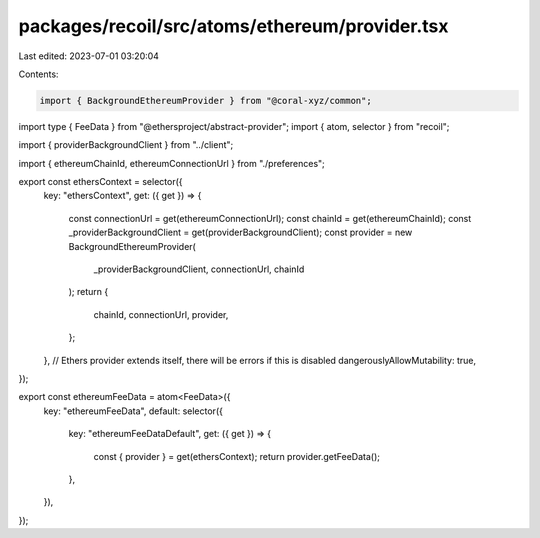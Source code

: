 packages/recoil/src/atoms/ethereum/provider.tsx
===============================================

Last edited: 2023-07-01 03:20:04

Contents:

.. code-block:: tsx

    import { BackgroundEthereumProvider } from "@coral-xyz/common";
import type { FeeData } from "@ethersproject/abstract-provider";
import { atom, selector } from "recoil";

import { providerBackgroundClient } from "../client";

import { ethereumChainId, ethereumConnectionUrl } from "./preferences";

export const ethersContext = selector({
  key: "ethersContext",
  get: ({ get }) => {
    const connectionUrl = get(ethereumConnectionUrl);
    const chainId = get(ethereumChainId);
    const _providerBackgroundClient = get(providerBackgroundClient);
    const provider = new BackgroundEthereumProvider(
      _providerBackgroundClient,
      connectionUrl,
      chainId
    );
    return {
      chainId,
      connectionUrl,
      provider,
    };
  },
  // Ethers provider extends itself, there will be errors if this is disabled
  dangerouslyAllowMutability: true,
});

export const ethereumFeeData = atom<FeeData>({
  key: "ethereumFeeData",
  default: selector({
    key: "ethereumFeeDataDefault",
    get: ({ get }) => {
      const { provider } = get(ethersContext);
      return provider.getFeeData();
    },
  }),
});


